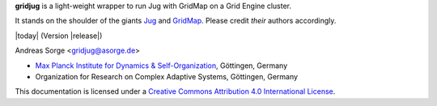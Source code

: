 **gridjug** is a light-weight wrapper to run Jug with GridMap on a Grid Engine cluster.

It stands on the shoulder of the giants `Jug`_ and `GridMap`_.
Please credit *their* authors accordingly.

|today| (Version |release|)

Andreas Sorge <gridjug@asorge.de>

- `Max Planck Institute for Dynamics & Self-Organization <http://www.ds.mpg.de/en>`_, Göttingen, Germany
- Organization for Research on Complex Adaptive Systems, Göttingen, Germany

.. image:: _static/cc-by.*

This documentation is licensed under a `Creative Commons Attribution 4.0 International License`_.

.. _Creative Commons Attribution 4.0 International License: http://creativecommons.org/licenses/by/4.0/


.. _Jug: http://luispedro.org/software/jug/
.. _GridMap: http://github.com/pygridtools/gridmap
